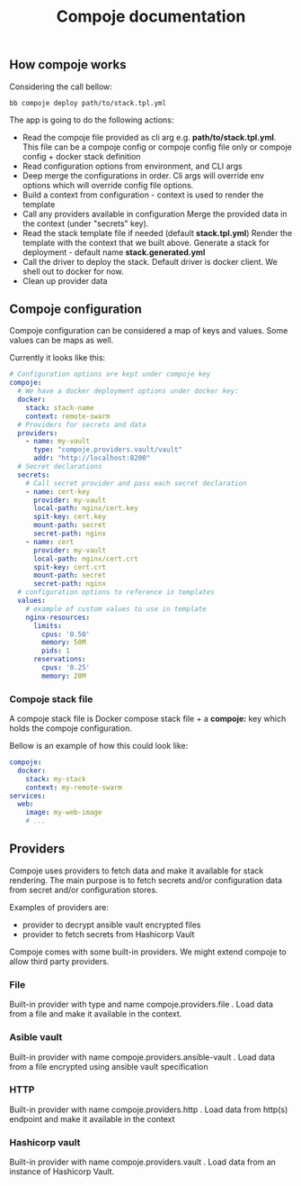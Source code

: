 #+TITLE: Compoje documentation

** How compoje works

Considering the call bellow:

#+BEGIN_SRC shell
bb compoje deploy path/to/stack.tpl.yml
#+END_SRC

The app is going to do the following actions:
- Read the compoje file provided as cli arg e.g. **path/to/stack.tpl.yml**.
  This file can be a compoje config or compoje config file only or compoje config + docker stack definition
- Read configuration options from environment, and CLI args
- Deep merge the configurations in order.
  Cli args will override env options which will override config file options.
- Build a context from configuration - context is used to render the template
- Call any providers available in configuration
  Merge the provided data in the context (under "secrets" key).
- Read the stack template file if needed (default **stack.tpl.yml**)
  Render the template with the context that we built above.
  Generate a stack for deployment - default name **stack.generated.yml**
- Call the driver to deploy the stack. Default driver is docker client.
  We shell out to docker for now.
- Clean up provider data


** Compoje configuration

Compoje configuration can be considered a map of keys and values.
Some values can be maps as well.

Currently it looks like this:

#+BEGIN_SRC yaml
# Configuration options are kept under compoje key
compoje:
  # We have a docker deployment options under docker key:
  docker:
    stack: stack-name
    context: remote-swarm
  # Providers for secrets and data
  providers:
    - name: my-vault
      type: "compoje.providers.vault/vault"
      addr: "http://localhost:8200"
  # Secret declarations
  secrets:
    # Call secret provider and pass each secret declaration
    - name: cert-key
      provider: my-vault
      local-path: nginx/cert.key
      spit-key: cert.key
      mount-path: secret
      secret-path: nginx
    - name: cert
      provider: my-vault
      local-path: nginx/cert.crt
      spit-key: cert.crt
      mount-path: secret
      secret-path: nginx
  # configuration options to reference in templates
  values:
    # example of custom values to use in template
    nginx-resources:
      limits:
        cpus: '0.50'
        memory: 50M
        pids: 1
      reservations:
        cpus: '0.25'
        memory: 20M
#+END_SRC

*** Compoje stack file

A compoje stack file is Docker compose stack file + a **compoje:** key which holds the compoje configuration.

Bellow is an example of how this could look like:
#+BEGIN_SRC yaml
compoje:
  docker:
    stack: my-stack
    context: my-remote-swarm
services:
  web:
    image: my-web-image
    # ...
#+END_SRC


** Providers

Compoje uses providers to fetch data and make it available for stack rendering.
The main purpose is to fetch secrets and/or configuration data from secret and/or configuration stores.

Examples of providers are:
- provider to decrypt ansible vault encrypted files
- provider to fetch secrets from Hashicorp Vault

Compoje comes with some built-in providers.
We might extend compoje to allow third party providers.

*** File

Built-in provider with type and name compoje.providers.file .
Load data from a file and make it available in the context.

*** Asible vault

Built-in provider with name compoje.providers.ansible-vault .
Load data from a file encrypted using ansible vault specification

*** HTTP

Built-in provider with name compoje.providers.http .
Load data from http(s) endpoint and make it available in the context

*** Hashicorp vault

Built-in provider with name compoje.providers.vault .
Load data from an instance of Hashicorp Vault.